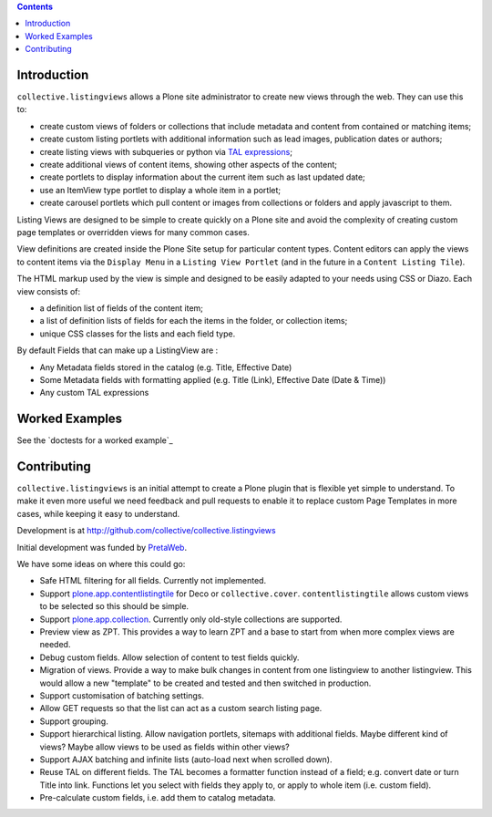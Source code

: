 .. contents::

Introduction
============

.. image:: https://secure.travis-ci.org/collective/collective.listingviews.png
    :target: http://travis-ci.org/collective/collective.listingviews

``collective.listingviews`` allows a Plone site administrator to create
new views through the web.  They can use this to:

- create custom views of folders or collections that include metadata and
  content from contained or matching items;
- create custom listing portlets with additional information such as
  lead images, publication dates or authors;
- create listing views with subqueries or python via `TAL expressions`_;
- create additional views of content items, showing other aspects of the
  content;
- create portlets to display information about the current item such as last
  updated date;
- use an ItemView type portlet to display a whole item in a portlet;
- create carousel portlets which pull content or images from collections or
  folders and apply javascript to them.

Listing Views are designed to be simple to create quickly on a Plone site
and avoid the complexity of creating custom page templates or overridden
views for many common cases.

View definitions are created inside the Plone Site setup for particular
content types. Content editors can apply the views to content items via the
``Display Menu`` in a ``Listing View Portlet`` (and in the future in a
``Content Listing Tile``).

The HTML markup used by the view is simple and designed to be easily adapted
to your needs using CSS or Diazo. Each view consists of:

- a definition list of fields of the content item;
- a list of definition lists of fields for each the items in the folder, or
  collection items;
- unique CSS classes for the lists and each field type.

By default Fields that can make up a ListingView are :

- Any Metadata fields stored in the catalog (e.g. Title, Effective Date)
- Some Metadata fields with formatting applied (e.g. Title (Link), Effective Date (Date & Time))
- Any custom TAL expressions

Worked Examples
===============

See the `doctests for a worked example`_


Contributing
============

``collective.listingviews`` is an initial attempt to create a Plone plugin
that is flexible yet simple to understand.  To make it even more useful we
need feedback and pull requests to enable it to replace custom Page
Templates in more cases, while keeping it easy to understand.

Development is at http://github.com/collective/collective.listingviews

Initial development was funded by `PretaWeb`_.

We have some ideas on where this could go:

- Safe HTML filtering for all fields. Currently not implemented.
- Support `plone.app.contentlistingtile`_ for Deco or ``collective.cover``.
  ``contentlistingtile`` allows custom views to be selected so this should
  be simple.
- Support `plone.app.collection`_. Currently only old-style collections
  are supported.
- Preview view as ZPT. This provides a way to learn ZPT and a base to start
  from when more complex views are needed.
- Debug custom fields. Allow selection of content to test fields quickly.
- Migration of views. Provide a way to make bulk changes in content from one
  listingview to another listingview. This would allow a new "template" to
  be created and tested and then switched in production.
- Support customisation of batching settings.
- Allow GET requests so that the list can act as a custom search listing
  page.
- Support grouping.
- Support hierarchical listing. Allow navigation portlets, sitemaps with
  additional fields. Maybe different kind of views?  Maybe allow views to be
  used as fields within other views?
- Support AJAX batching and infinite lists (auto-load next when scrolled
  down).
- Reuse TAL on different fields. The TAL becomes a formatter function
  instead of a field; e.g. convert date or turn Title into link.  Functions
  let you select with fields they apply to, or apply to whole item (i.e.
  custom field).
- Pre-calculate custom fields, i.e. add them to catalog metadata.

.. _plone.app.contentlistingtile: https://github.com/plone/plone.app.contentlistingtile
.. _plone.app.collection: https://github.com/plone/plone.app.collection
.. _PretaWeb: http://www.pretaweb.com
.. _TAL expressions: http://developer.plone.org/functionality/expressions.html
